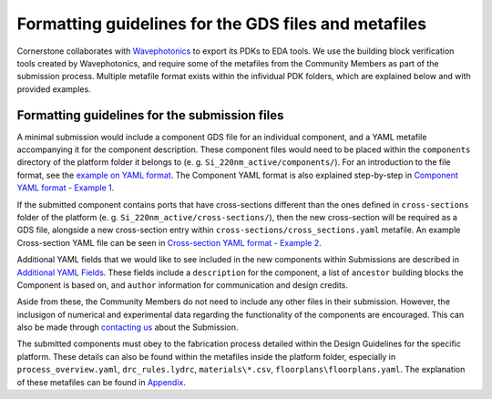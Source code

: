 Formatting guidelines for the GDS files and metafiles
~~~~~~~~~~~~~~~~~~~~~~~~~~~~~~~~~~~~~~~~~~~~~~~~~~~~~~

Cornerstone collaborates with `Wavephotonics <https://wavephotonics.com>`_ to export its PDKs to EDA tools. We use the building block verification tools created by Wavephotonics, and require some of the metafiles from the Community Members as part of the submission process.  Multiple metafile format exists within the infividual PDK folders, which are explained below and with provided examples.

Formatting guidelines for the submission files
==============================================

A minimal submission would include a component GDS file for an individual component, and a YAML metafile accompanying it for the component description. These component files would need to be placed within the ``components`` directory of the platform folder it belongs to (e. g. ``Si_220nm_active/components/``). For an introduction to the file format, see the `example on YAML format <./examples/Ex0_YAMLFormat.rst>`_. The Component YAML format is also explained step-by-step in 
`Component YAML format - Example 1 <./examples/Ex1_ComponentYAML.rst>`_.

If the submitted component contains ports that have cross-sections different than the ones defined in ``cross-sections`` folder of the platform (e. g. ``Si_220nm_active/cross-sections/``), then the new cross-section will be required as a GDS file, alongside a new cross-section entry within ``cross-sections/cross_sections.yaml`` metafile. An example Cross-section YAML file can be seen in `Cross-section YAML format - Example 2 <./examples/Ex2_CrossSectionYAML.rst>`_.

Additional YAML fields that we would like to see included in the new components within Submissions are described in `Additional YAML Fields <./examples/Additional_YAML_Fields.rst>`_. These fields include a ``description`` for the component, a list of ``ancestor`` building blocks the Component is based on, and ``author`` information for communication and design credits.

.. We would also classify the components based on their Maturity Index within the Component YAML. At the moment, the maturity levels for the components are:

.. * Level 1: Component defined solely based on electromagnetic simulations. Interconnect-level simulations are not required but they are good-to-have.
.. * Level 2: The components have been fabricated in a research setting and its results published within an open-access journal, its functionality has been verified (partially or fully).
.. * Level 3: Component shown to work in 8-inch scale process fabricated within CORNERSTONE, its performance metrics having expected values not dissimilar from the simulated cases, across mutliple chips within a single run.
.. * Level 4: Component shown to work in 8-inch process flow, across at least 5 runs, with mean performance metrics similar to expected from the simulations.

.. For each Maturity Index, we would require accompanying numerical or experimental data from the Contributor:

.. - Level 1: A document explaining/demonstrating the functionality of the component alongside simulation results, in presentation or PDF format.
.. - Level 2: DOI of the publication mentioned in the Component YAML. A commented document will be requested if the publication and/or its Supplementary Information are not sufficient to verify the performance experimentally. 
.. - Level 3: Experimental data from multiple chips within the run, compiled into a report that contains the histogram of performance metrics across the fabricated components.
.. - Level 4: Same as Level 3, with data range expanded to include chips across mutliple chips and MPW runs.

.. After Level 2 MI, CORNERSTONE will regularly include the Community Components in their characterisation runs to increase their MI.

Aside from these, the Community Members do not need to include any other files in their submission. However, the inclusigon of numerical and experimental data regarding the functionality of the components are encouraged. This can also be made through `contacting us <mailto:pdk.cornerstone@soton.ac.uk>`_ about the Submission.

The submitted components must obey to the fabrication process detailed within the Design Guidelines for the specific platform. These details can also be found within the metafiles inside the platform folder, especially in ``process_overview.yaml``, ``drc_rules.lydrc``, ``materials\*.csv``, ``floorplans\floorplans.yaml``. The explanation of these metafiles can be found in `Appendix <./Appendix.rst>`_.




